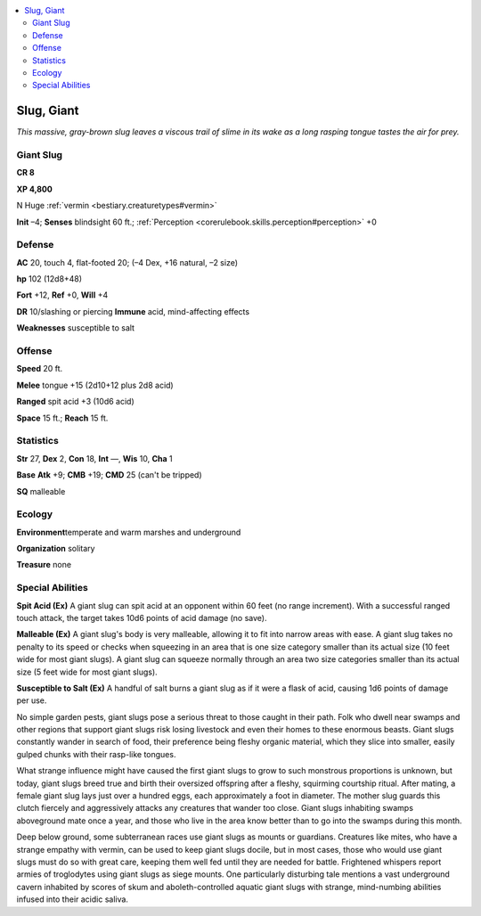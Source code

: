 
.. _`bestiary.slug`:

.. contents:: \ 

.. _`bestiary.slug#slug_giant`:

Slug, Giant
************

\ *This massive, gray-brown slug leaves a viscous trail of slime in its wake as a long rasping tongue tastes the air for prey.*

.. _`bestiary.slug#giant_slug`:

Giant Slug
===========

**CR 8** 

\ **XP 4,800**

N Huge :ref:`vermin <bestiary.creaturetypes#vermin>`

\ **Init**\  –4; \ **Senses**\  blindsight 60 ft.; :ref:`Perception <corerulebook.skills.perception#perception>`\  +0

.. _`bestiary.slug#defense`:

Defense
========

\ **AC**\  20, touch 4, flat-footed 20; (–4 Dex, +16 natural, –2 size)

\ **hp**\  102 (12d8+48)

\ **Fort**\  +12, \ **Ref**\  +0, \ **Will**\  +4

\ **DR**\  10/slashing or piercing \ **Immune**\  acid, mind-affecting effects

\ **Weaknesses**\  susceptible to salt

.. _`bestiary.slug#offense`:

Offense
========

\ **Speed**\  20 ft.

\ **Melee**\  tongue +15 (2d10+12 plus 2d8 acid)

\ **Ranged**\  spit acid +3 (10d6 acid)

\ **Space**\  15 ft.; \ **Reach**\  15 ft.

.. _`bestiary.slug#statistics`:

Statistics
===========

\ **Str**\  27, \ **Dex**\  2, \ **Con**\  18, \ **Int**\  —, \ **Wis**\  10, \ **Cha**\  1

\ **Base**\  \ **Atk**\  +9; \ **CMB**\  +19; \ **CMD**\  25 (can't be tripped)

\ **SQ**\  malleable

.. _`bestiary.slug#ecology`:

Ecology
========

\ **Environment**\ temperate and warm marshes and underground

\ **Organization**\  solitary

\ **Treasure**\  none

.. _`bestiary.slug#special_abilities`:

Special Abilities
==================

\ **Spit Acid (Ex)**\  A giant slug can spit acid at an opponent within 60 feet (no range increment). With a successful ranged touch attack, the target takes 10d6 points of acid damage (no save).

\ **Malleable (Ex)**\  A giant slug's body is very malleable, allowing it to fit into narrow areas with ease. A giant slug takes no penalty to its speed or checks when squeezing in an area that is one size category smaller than its actual size (10 feet wide for most giant slugs). A giant slug can squeeze normally through an area two size categories smaller than its actual size (5 feet wide for most giant slugs).

\ **Susceptible to Salt (Ex)**\  A handful of salt burns a giant slug as if it were a flask of acid, causing 1d6 points of damage per use.

No simple garden pests, giant slugs pose a serious threat to those caught in their path. Folk who dwell near swamps and other regions that support giant slugs risk losing livestock and even their homes to these enormous beasts. Giant slugs constantly wander in search of food, their preference being fleshy organic material, which they slice into smaller, easily gulped chunks with their rasp-like tongues.

What strange influence might have caused the first giant slugs to grow to such monstrous proportions is unknown, but today, giant slugs breed true and birth their oversized offspring after a fleshy, squirming courtship ritual. After mating, a female giant slug lays just over a hundred eggs, each approximately a foot in diameter. The mother slug guards this clutch fiercely and aggressively attacks any creatures that wander too close. Giant slugs inhabiting swamps aboveground mate once a year, and those who live in the area know better than to go into the swamps during this month.

Deep below ground, some subterranean races use giant slugs as mounts or guardians. Creatures like mites, who have a strange empathy with vermin, can be used to keep giant slugs docile, but in most cases, those who would use giant slugs must do so with great care, keeping them well fed until they are needed for battle. Frightened whispers report armies of troglodytes using giant slugs as siege mounts. One particularly disturbing tale mentions a vast underground cavern inhabited by scores of skum and aboleth-controlled aquatic giant slugs with strange, mind-numbing abilities infused into their acidic saliva.
